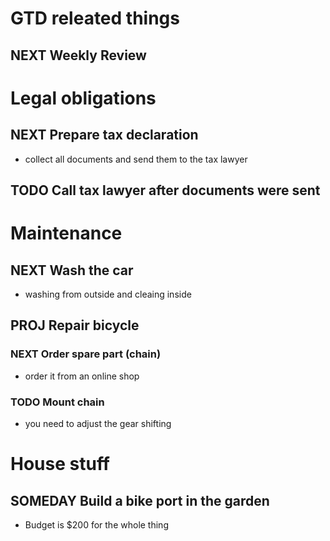 #+SEQ_TODO: NEXT(n) TODO(t) WAITING(w) SOMEDAY(s) PROJ(p) | DONE(d) CANCELLED(c)

* GTD releated things
** NEXT Weekly Review

* Legal obligations
** NEXT Prepare tax declaration
   - collect all documents and send them to the tax lawyer
** TODO Call tax lawyer after documents were sent

* Maintenance
** NEXT Wash the car
   - washing from outside and cleaing inside
** PROJ Repair bicycle
*** NEXT Order spare part (chain)
    - order it from an online shop
*** TODO Mount chain
    - you need to adjust the gear shifting

* House stuff
** SOMEDAY Build a bike port in the garden
   - Budget is $200 for the whole thing

